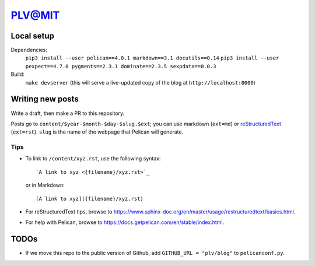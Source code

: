 =========
 PLV@MIT
=========

Local setup
===========

Dependencies:
    ``pip3 install --user pelican==4.0.1 markdown==3.1 docutils==0.14``
    ``pip3 install --user pexpect==4.7.0 pygments==2.3.1 dominate==2.3.5 sexpdata==0.0.3``
Build:
    ``make devserver`` (this will serve a live-updated copy of the blog at ``http://localhost:8000``)

Writing new posts
=================

Write a draft, then make a PR to this repository.

Posts go to ``content/$year-$month-$day-$slug.$ext``; you can use markdown (``ext=md``) or `reStructuredText <https://www.sphinx-doc.org/en/master/usage/restructuredtext/basics.html>`_ (``ext=rst``).  ``slug`` is the name of the webpage that Pelican will generate.

Tips
----

- To link to ``/content/xyz.rst``, use the following syntax::

      `A link to xyz <{filename}/xyz.rst>`_

  or in Markdown::

      [A link to xyz]({filename}/xyz.rst)

- For reStructuredText tips, browse to https://www.sphinx-doc.org/en/master/usage/restructuredtext/basics.html.

- For help with Pelican, browse to https://docs.getpelican.com/en/stable/index.html.

TODOs
=====

- If we move this repo to the public version of Github, add ``GITHUB_URL = "plv/blog"`` to ``pelicanconf.py``.
